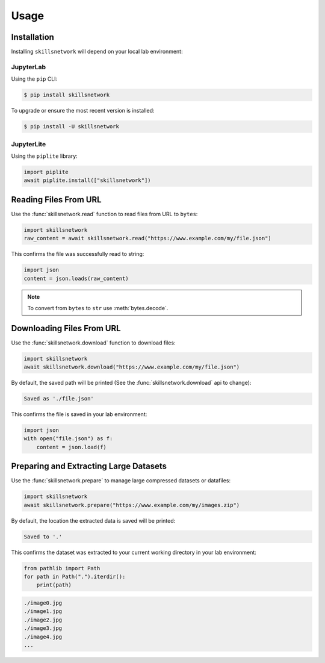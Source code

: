 Usage
=====

.. _installation:

Installation
------------

Installing ``skillsnetwork`` will depend on your local lab environment:

JupyterLab
++++++++++

Using the ``pip`` CLI:

.. code-block:: console

   $ pip install skillsnetwork

To upgrade or ensure the most recent version is installed:

.. code-block:: console

   $ pip install -U skillsnetwork

JupyterLite
+++++++++++

Using the ``piplite`` library:

.. code-block:: python

   import piplite
   await piplite.install(["skillsnetwork"])

Reading Files From URL
----------------------

Use the :func:`skillsnetwork.read` function to read files from URL to ``bytes``:

.. code-block:: python

   import skillsnetwork
   raw_content = await skillsnetwork.read("https://www.example.com/my/file.json")

This confirms the file was successfully read to string:

.. code-block:: python
   
   import json
   content = json.loads(raw_content)

.. note::

   To convert from ``bytes`` to ``str`` use :meth:`bytes.decode`.

Downloading Files From URL
--------------------------

Use the :func:`skillsnetwork.download` function to download files:

.. code-block:: python

   import skillsnetwork
   await skillsnetwork.download("https://www.example.com/my/file.json")

By default, the saved path will be printed (See the :func:`skillsnetwork.download` api to change):

.. code-block:: console

   Saved as './file.json'

This confirms the file is saved in your lab environment:

.. code-block:: python
   
   import json
   with open("file.json") as f:
       content = json.load(f)

Preparing and Extracting Large Datasets
---------------------------------------

Use the :func:`skillsnetwork.prepare` to manage large compressed datasets or datafiles:

.. code-block:: python

   import skillsnetwork
   await skillsnetwork.prepare("https://www.example.com/my/images.zip")

By default, the location the extracted data is saved will be printed:

.. code-block:: console

   Saved to '.'

This confirms the dataset was extracted to your current working directory in your lab environment:

.. code-block:: python
   
   from pathlib import Path
   for path in Path(".").iterdir():
       print(path)

.. code-block:: console

   ./image0.jpg
   ./image1.jpg
   ./image2.jpg
   ./image3.jpg
   ./image4.jpg
   ...